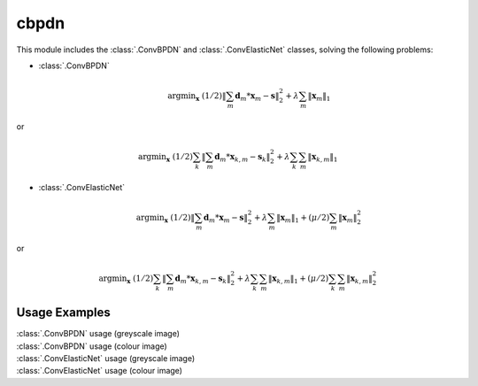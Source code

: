 cbpdn
=====

This module includes the :class:`.ConvBPDN` and :class:`.ConvElasticNet`
classes, solving the following problems:

* :class:`.ConvBPDN`

    .. math::
       \mathrm{argmin}_\mathbf{x} \;
       (1/2) \|  \sum_m \mathbf{d}_m * \mathbf{x}_m - \mathbf{s} \|_2^2 +
       \lambda \sum_m \| \mathbf{x}_m \|_1

or

    .. math::
       \mathrm{argmin}_\mathbf{x} \;
       (1/2) \sum_k \| \sum_m \mathbf{d}_m * \mathbf{x}_{k,m} -
       \mathbf{s}_k \|_2^2 + \lambda \sum_k \sum_m \| \mathbf{x}_{k,m} \|_1


* :class:`.ConvElasticNet`

   .. math::
       \mathrm{argmin}_\mathbf{x} \;
       (1/2) \|  \sum_m \mathbf{d}_m * \mathbf{x}_m - \mathbf{s} \|_2^2 +
       \lambda \sum_m \| \mathbf{x}_m \|_1 +
       (\mu/2) \sum_m \| \mathbf{x}_m \|_2^2

or

    .. math::
       \mathrm{argmin}_\mathbf{x} \;
       (1/2) \sum_k \| \sum_m \mathbf{d}_m * \mathbf{x}_{k,m} -
       \mathbf{s}_k \|_2^2 + \lambda \sum_k \sum_m \| \mathbf{x}_{k,m} \|_1
       + (\mu/2) \sum_k \sum_m \| \mathbf{x}_{k,m} \|_2^2



Usage Examples
--------------

.. container:: toggle

    .. container:: header

        :class:`.ConvBPDN` usage (greyscale image)

    .. literalinclude:: ../../../examples/demo_cbpdn_gry.py
       :language: python
       :lines: 14-

.. container:: toggle

    .. container:: header

        :class:`.ConvBPDN` usage (colour image)

    .. literalinclude:: ../../../examples/demo_cbpdn_clr.py
       :language: python
       :lines: 14-

.. container:: toggle

    .. container:: header

        :class:`.ConvElasticNet` usage (greyscale image)

    .. literalinclude:: ../../../examples/demo_celnet_gry.py
       :language: python
       :lines: 14-

.. container:: toggle

    .. container:: header

        :class:`.ConvElasticNet` usage (colour image)

    .. literalinclude:: ../../../examples/demo_celnet_clr.py
       :language: python
       :lines: 14-
